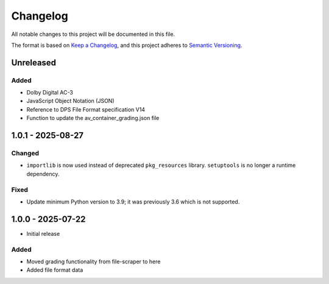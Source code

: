 Changelog
=========
All notable changes to this project will be documented in this file.

The format is based on `Keep a Changelog <https://keepachangelog.com/en/1.1.0/>`__,
and this project adheres to `Semantic Versioning <(https://semver.org/spec/v2.0.0.html>`__.

Unreleased
----------

Added
^^^^^

- Dolby Digital AC-3
- JavaScript Object Notation (JSON)
- Reference to DPS File Format specification V14
- Function to update the av_container_grading.json file

1.0.1 - 2025-08-27
------------------

Changed
^^^^^^^

- ``importlib`` is now used instead of deprecated ``pkg_resources`` library. ``setuptools`` is no longer a runtime dependency.

Fixed
^^^^^

- Update minimum Python version to 3.9; it was previously 3.6 which is not supported.

1.0.0 - 2025-07-22
------------------

- Initial release

Added
^^^^^

- Moved grading functionality from file-scraper to here
- Added file format data
